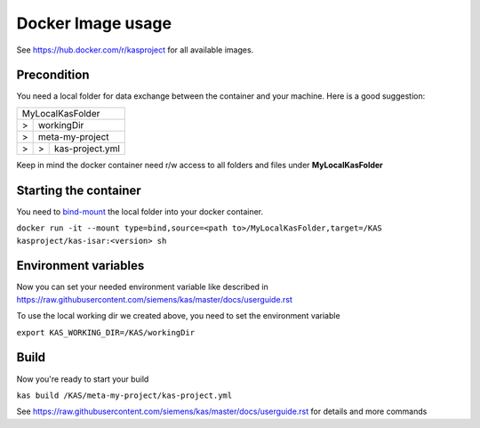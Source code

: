 Docker Image usage
==================

See https://hub.docker.com/r/kasproject for all available images.

Precondition
------------

You need a local folder for data exchange between the container and your machine. Here is a good suggestion:

+-------+-----+----+------------------+--------------------+
| MyLocalKasFolder                                         |
+-------+-----+----+------------------+--------------------+
|   >   | workingDir                                       |
+-------+-----+----+------------------+--------------------+
|   >   | meta-my-project                                  |
+-------+-----+----+------------------+--------------------+
|   >   |  >  | kas-project.yml                            |
+-------+-----+----+------------------+--------------------+

Keep in mind the docker container need r/w access to all folders and files under **MyLocalKasFolder**

Starting the container
---------------

You need to `bind-mount <https://docs.docker.com/storage/bind-mounts/#start-a-container-with-a-bind-mount>`__ the local folder into your docker container.

``docker run -it --mount type=bind,source=<path to>/MyLocalKasFolder,target=/KAS kasproject/kas-isar:<version> sh``

Environment variables
---------------------

Now you can set your needed environment variable like described in https://raw.githubusercontent.com/siemens/kas/master/docs/userguide.rst

To use the local working dir we created above, you need to set the environment variable

``export KAS_WORKING_DIR=/KAS/workingDir``

Build
-----

Now you're ready to start your build

``kas build /KAS/meta-my-project/kas-project.yml``

See https://raw.githubusercontent.com/siemens/kas/master/docs/userguide.rst for details and more commands
